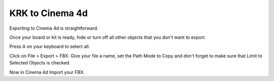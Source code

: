 KRK to Cinema 4d
====
Exporting to Cinema 4d is straightforward.

Once your board or kit is ready, hide or turn off all other objects that you don't want to export.

Press A on your keyboard to select all.

Click on File > Export > FBX. Give your file a name, set the Path Mode to Copy and don't forget to make sure that Limit to Selected Objects is checked.

Now in Cinema 4d Import your FBX.
